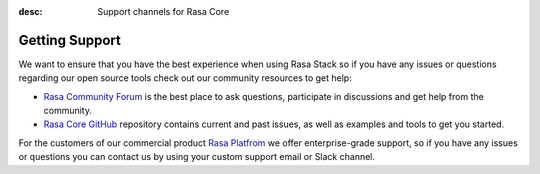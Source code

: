 :desc: Support channels for Rasa Core

.. _support:

Getting Support
===============

We want to ensure that you have the best experience when using Rasa Stack
so if you have any issues or questions regarding our open source tools
check out our community resources to get help:

- `Rasa Community Forum <https://forum.rasa.com>`_ is the best place to
  ask questions, participate in discussions and get help from the community.
- `Rasa Core GitHub <https://github.com/RasaHQ/rasa_core>`_ repository
  contains current and past issues, as well as examples and tools to
  get you started.

For the customers of our commercial product
`Rasa Platfrom <http://rasa.com/products/rasa-platform/>`_ we offer
enterprise-grade support, so if you have any issues or questions you can
contact us by using your custom support email or Slack channel.
